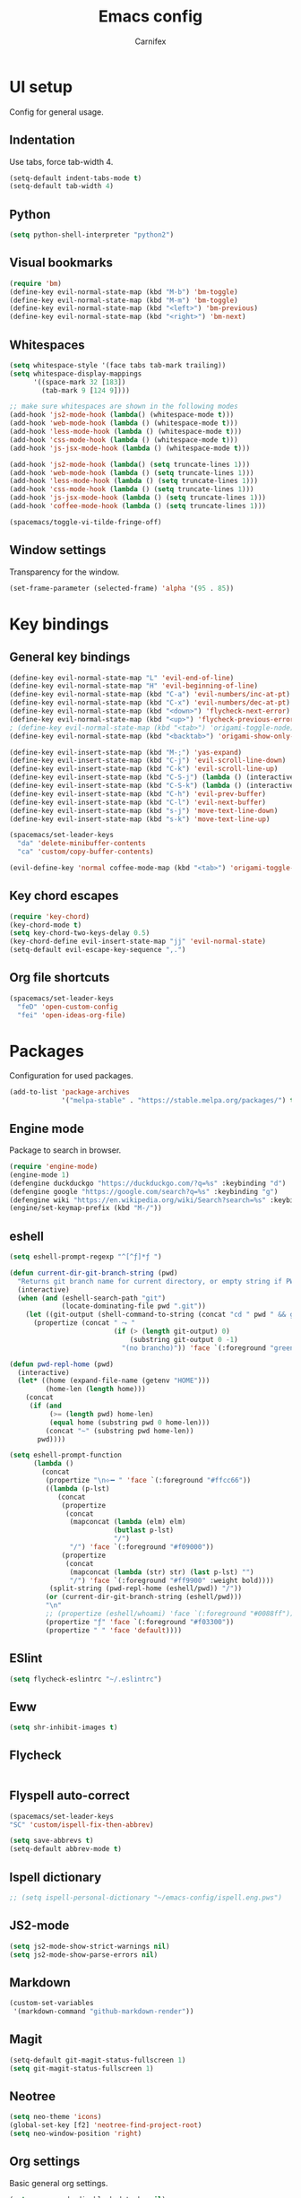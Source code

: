 #+TITLE: Emacs config
#+AUTHOR: Carnifex
#+REVEAL_ROOT: http://cdn.jsdelivr.net/reveal.js/3.0.0/

* UI setup
  Config for general usage.
** Indentation
   Use tabs, force tab-width 4.
   #+BEGIN_SRC emacs-lisp
   (setq-default indent-tabs-mode t)
   (setq-default tab-width 4)
   #+END_SRC
** Python
   #+BEGIN_SRC emacs-lisp
   (setq python-shell-interpreter "python2")
   #+END_SRC
** Visual bookmarks
   #+BEGIN_SRC emacs-lisp
   (require 'bm)
   (define-key evil-normal-state-map (kbd "M-b") 'bm-toggle)
   (define-key evil-normal-state-map (kbd "M-m") 'bm-toggle)
   (define-key evil-normal-state-map (kbd "<left>") 'bm-previous)
   (define-key evil-normal-state-map (kbd "<right>") 'bm-next)
   #+END_SRC
** Whitespaces
   #+BEGIN_SRC emacs-lisp
   (setq whitespace-style '(face tabs tab-mark trailing))
   (setq whitespace-display-mappings
		 '((space-mark 32 [183])
		   (tab-mark 9 [124 9])))

   ;; make sure whitespaces are shown in the following modes
   (add-hook 'js2-mode-hook (lambda() (whitespace-mode t)))
   (add-hook 'web-mode-hook (lambda () (whitespace-mode t)))
   (add-hook 'less-mode-hook (lambda () (whitespace-mode t)))
   (add-hook 'css-mode-hook (lambda () (whitespace-mode t)))
   (add-hook 'js-jsx-mode-hook (lambda () (whitespace-mode t)))

   (add-hook 'js2-mode-hook (lambda() (setq truncate-lines 1)))
   (add-hook 'web-mode-hook (lambda () (setq truncate-lines 1)))
   (add-hook 'less-mode-hook (lambda () (setq truncate-lines 1)))
   (add-hook 'css-mode-hook (lambda () (setq truncate-lines 1)))
   (add-hook 'js-jsx-mode-hook (lambda () (setq truncate-lines 1)))
   (add-hook 'coffee-mode-hook (lambda () (setq truncate-lines 1)))

   (spacemacs/toggle-vi-tilde-fringe-off)
   #+END_SRC
** Window settings
   Transparency for the window.
   #+BEGIN_SRC emacs-lisp
   (set-frame-parameter (selected-frame) 'alpha '(95 . 85))
   #+END_SRC
* Key bindings
** General key bindings
  #+BEGIN_SRC emacs-lisp
	(define-key evil-normal-state-map "L" 'evil-end-of-line)
	(define-key evil-normal-state-map "H" 'evil-beginning-of-line)
	(define-key evil-normal-state-map (kbd "C-a") 'evil-numbers/inc-at-pt)
	(define-key evil-normal-state-map (kbd "C-x") 'evil-numbers/dec-at-pt)
	(define-key evil-normal-state-map (kbd "<down>") 'flycheck-next-error)
	(define-key evil-normal-state-map (kbd "<up>") 'flycheck-previous-error)
	; (define-key evil-normal-state-map (kbd "<tab>") 'origami-toggle-node)
	(define-key evil-normal-state-map (kbd "<backtab>") 'origami-show-only-node)

	(define-key evil-insert-state-map (kbd "M-;") 'yas-expand)
	(define-key evil-insert-state-map (kbd "C-j") 'evil-scroll-line-down)
	(define-key evil-insert-state-map (kbd "C-k") 'evil-scroll-line-up)
	(define-key evil-insert-state-map (kbd "C-S-j") (lambda () (interactive) (evil-scroll-line-down 5)))
	(define-key evil-insert-state-map (kbd "C-S-k") (lambda () (interactive) (evil-scroll-line-up 5)))
	(define-key evil-insert-state-map (kbd "C-h") 'evil-prev-buffer)
	(define-key evil-insert-state-map (kbd "C-l") 'evil-next-buffer)
	(define-key evil-insert-state-map (kbd "s-j") 'move-text-line-down)
	(define-key evil-insert-state-map (kbd "s-k") 'move-text-line-up)

	(spacemacs/set-leader-keys
	  "da" 'delete-minibuffer-contents
	  "ca" 'custom/copy-buffer-contents)

	(evil-define-key 'normal coffee-mode-map (kbd "<tab>") 'origami-toggle-node)
  #+END_SRC
** Key chord escapes
  #+BEGIN_SRC emacs-lisp
  (require 'key-chord)
  (key-chord-mode t)
  (setq key-chord-two-keys-delay 0.5)
  (key-chord-define evil-insert-state-map "jj" 'evil-normal-state)
  (setq-default evil-escape-key-sequence ",.")
  #+END_SRC
** Org file shortcuts
  #+BEGIN_SRC emacs-lisp
  (spacemacs/set-leader-keys
	"feD" 'open-custom-config
	"fei" 'open-ideas-org-file)
  #+END_SRC
* Packages
  Configuration for used packages.
  #+BEGIN_SRC emacs-lisp
   (add-to-list 'package-archives
                '("melpa-stable" . "https://stable.melpa.org/packages/") t)
  #+END_SRC
** Engine mode
   Package to search in browser.
   #+BEGIN_SRC emacs-lisp
   (require 'engine-mode)
   (engine-mode 1)
   (defengine duckduckgo "https://duckduckgo.com/?q=%s" :keybinding "d")
   (defengine google "https://google.com/search?q=%s" :keybinding "g")
   (defengine wiki "https://en.wikipedia.org/wiki/Search?search=%s" :keybinding "w")
   (engine/set-keymap-prefix (kbd "M-/"))
   #+END_SRC
** eshell
   #+BEGIN_SRC emacs-lisp
  (setq eshell-prompt-regexp "^[^ƒ]*ƒ ")

  (defun current-dir-git-branch-string (pwd)
	"Returns git branch name for current directory, or empty string if PWD is not in a git repo"
	(interactive)
	(when (and (eshell-search-path "git")
			   (locate-dominating-file pwd ".git"))
	  (let ((git-output (shell-command-to-string (concat "cd " pwd " && git branch | grep '\\*' | sed -e 's/^\\* //'"))))
		(propertize (concat " ⤳ "
							(if (> (length git-output) 0)
								(substring git-output 0 -1)
							  "(no brancho)")) 'face `(:foreground "green")))))

  (defun pwd-repl-home (pwd)
	(interactive)
	(let* ((home (expand-file-name (getenv "HOME")))
		   (home-len (length home)))
	  (concat
	   (if (and
			(>= (length pwd) home-len)
			(equal home (substring pwd 0 home-len)))
		   (concat "~" (substring pwd home-len))
		 pwd))))

  (setq eshell-prompt-function
		(lambda ()
		  (concat
		   (propertize "\n⟣━ " 'face `(:foreground "#ffcc66"))
		   ((lambda (p-lst)
			  (concat
			   (propertize
				(concat
				 (mapconcat (lambda (elm) elm)
							(butlast p-lst)
							"/")
				 "/") 'face `(:foreground "#f09000"))
			   (propertize
				(concat
				 (mapconcat (lambda (str) str) (last p-lst) "")
				 "/") 'face `(:foreground "#ff9900" :weight bold))))
			(split-string (pwd-repl-home (eshell/pwd)) "/"))
		   (or (current-dir-git-branch-string (eshell/pwd)))
		   "\n"
		   ;; (propertize (eshell/whoami) 'face `(:foreground "#0088ff"))
		   (propertize "ƒ" 'face `(:foreground "#f03300"))
		   (propertize " " 'face 'default))))
   #+END_SRC
** ESlint
   #+BEGIN_SRC emacs-lisp
	 (setq flycheck-eslintrc "~/.eslintrc")
   #+END_SRC
** Eww
   #+BEGIN_SRC emacs-lisp
   (setq shr-inhibit-images t)
   #+END_SRC
** Flycheck
   #+BEGIN_SRC emacs-lisp
   #+END_SRC
** Flyspell auto-correct
   #+BEGIN_SRC emacs-lisp
   (spacemacs/set-leader-keys
   "SC" 'custom/ispell-fix-then-abbrev)

   (setq save-abbrevs t)
   (setq-default abbrev-mode t)
   #+END_SRC
** Ispell dictionary
   #+BEGIN_SRC emacs-lisp
   ;; (setq ispell-personal-dictionary "~/emacs-config/ispell.eng.pws")
   #+END_SRC
** JS2-mode
   #+BEGIN_SRC emacs-lisp
	 (setq js2-mode-show-strict-warnings nil)
	 (setq js2-mode-show-parse-errors nil)
   #+END_SRC
** Markdown
   #+BEGIN_SRC emacs-lisp
  (custom-set-variables
   '(markdown-command "github-markdown-render"))
   #+END_SRC
** Magit
   #+BEGIN_SRC emacs-lisp
   (setq-default git-magit-status-fullscreen 1)
   (setq git-magit-status-fullscreen 1)
   #+END_SRC
** Neotree
   #+BEGIN_SRC emacs-lisp
   (setq neo-theme 'icons)
   (global-set-key [f2] 'neotree-find-project-root)
   (setq neo-window-position 'right)
   #+END_SRC
** Org settings
   Basic general org settings.
   #+BEGIN_SRC emacs-lisp
	(setq org-agenda-dim-blocked-tasks nil)
	(setq org-agenda-use-tag-inheritance nil)

	(setq tramp-method "ssh")
	(setq org-tramp-user "carnifex")
	(setq org-remote-host "34.217.132.133")
	(setq org-remote-address (concat "/" tramp-method ":" org-tramp-user "@" org-remote-host ":"))

	(setq org-todo-keywords
		  '((sequence "TODO" "IN-PROGRESS" "BLOCKED" "|" "DONE" "POSTPONED" "CANCELLED")))
	(setq org-enforce-todo-dependencies t)
	(setq org-ellipsis " ▼")
	(setq org-reveal-root "https://cdn.jsdelivr.net/reveal.js")
	(setq org-reverse-note-order t)
	(setq org-refile-use-outline-path t)

	(setq org-projects-file (concat org-remote-address "/home/carnifex/org/projects.org"))
	(setq org-projects-inbox-file (concat org-remote-address "/home/carnifex/org/projects-inbox.org"))
	(setq org-ideas-file (concat org-remote-address "/home/carnifex/org/ideas.org"))

	(if (file-exists-p "~/org/work.org")
		(progn
		  (setq org-work-file "~/org/work.org")
		  (setq org-work-inbox-file "~/org/work-inbox.org"))
	  (progn
		(setq org-work-file nil)
		(setq org-work-inbox-file nil)))

	(defun open-custom-config ()
	  (interactive)
	  (find-file "~/emacs-config/emacs.config.org"))
	(defun open-ideas-org-file ()
	  (interactive)
	  (find-file org-ideas-file))

	(setq org-capture-templates
		  '(("t" "todo" entry (file+headline org-projects-inbox-file "inbox")
			 "* TODO %?\n  :PROPERTIES:\n  :added: %T\n  :source:   emacs\n  :END:\n" :prepend t :kill-buffer t)
			("w" "work todo" entry (file+headline org-work-inbox-file "inbox")
			 "* TODO %?\n  :PROPERTIES:\n  :added: %T\n  :END:\n%^{effort}p" :prepend t :kill-buffer t)
			("l" "linked todo" entry (file+headline org-work-inbox-file "inbox")
			 "* TODO %?\n  :PROPERTIES:\n  :added: %T\n  :link: %a\n  :END:\n%^{effort}p" :prepend t :kill-buffer t)
			("i" "idea/someday" entry (file+headline org-ideas-file)
			 "* TODO %?\n  :PROPERTIES:\n  :added: %T\n  :END:\n" :prepend t :kill-buffer t)))

	(setq org-refile-targets '((org-projects-file :maxlevel . 1)
							   (org-work-file :maxlevel . 1)))
	(setq org-outline-path-complete-in-steps nil)
	(setq org-feed-save-after-adding t)
	(setq org-agenda-window-setup 'current-window)
	(setq org-bullets-bullet-list '("Φ"))

	(if org-work-file
		(setq org-agenda-files
			  (list org-projects-inbox-file org-projects-file org-work-file org-work-inbox-file))
	    (setq org-agenda-files
			  (list org-projects-inbox-file org-projects-file)))

	(calendar-set-date-style 'iso)
   #+END_SRC

   #+RESULTS:

** Prettify symbols
   Replace keywords with symbols
   #+BEGIN_SRC emacs-lisp

   (defun register-prettify ()
 	  (progn
 		(push '("function" . ?ƒ) prettify-symbols-alist)
 		(push '("this" . ?@) prettify-symbols-alist)
 		(push '("null" . ?∅) prettify-symbols-alist)
 		(push '("undefined" . ?∄) prettify-symbols-alist)
 		(push '("return" . ?⇐) prettify-symbols-alist)
 		(push '("=>" . ?⇒) prettify-symbols-alist)
 		(push '("prototype" . ?Ω) prettify-symbols-alist)))
	 ;; (remove-duplicates prettify-symbols-alist :test 'string=)))
 
   (add-hook 'js2-mode-hook 'register-prettify)
   (add-hook 'coffee-mode-hook 'register-prettify)
   (add-hook 'react-mode-hook 'register-prettify)

   (global-prettify-symbols-mode 1)
   #+END_SRC
** Rainbow mode
   #+BEGIN_SRC emacs-lisp
   (add-hook 'css-mode-hook (lambda () (rainbow-mode t)))
   (add-hook 'less-mode-hook (lambda () (rainbow-mode t)))
   (add-hook 'scss-mode-hook (lambda () (rainbow-mode t)))
   (add-hook 'sass-mode-hook (lambda () (rainbow-mode t)))
   #+END_SRC
** Recentf
   #+BEGIN_SRC emacs-lisp
   (setq recentf-max-saved-items 100)
   #+END_SRC
** Spaceline
   #+BEGIN_SRC emacs-lisp
	 (setq powerline-default-separator 'arrow)
	 ;; (spaceline-toggle-mu4e-alert-segment-on)

	 (use-package all-the-icons)
	 (use-package spaceline-all-the-icons
	   :after spaceline
	   :config (spaceline-all-the-icons-theme))
	 (setq spaceline-all-the-icons-separator-type 'arrow)
	 (setq spaceline-all-the-icons-clock-always-visible nil)

	 (spaceline-toggle-all-the-icons-bookmark-on)
	 (spaceline-toggle-all-the-icons-eyebrowse-workspace-off)
	 (spaceline-toggle-all-the-icons-time-off)
	 (spaceline-toggle-all-the-icons-hud-off)
	 (spaceline-toggle-all-the-icons-position-off)
	 (setq spaceline-all-the-icons-icon-set-git-ahead 'commit)
	 (setq spaceline-all-the-icons-icon-set-window-numbering 'solid)
	 (setq spaceline-all-the-icons-slim-render t)
   #+END_SRC
** Tramp
   #+BEGIN_SRC emacs-lisp
   (setq tramp-copy-size-limit nil)
   (setq tramp-verbose 3)
   (setq remote-file-name-inhibit-cache t)

   (add-to-list 'backup-directory-alist
                (cons tramp-file-name-regexp nil))
   #+END_SRC
** Undo tree
   #+BEGIN_SRC emacs-lisp
   ;; (setq undo-tree-history-directory-alist '(("." . "~/emacs-config/.undo")))
   ;; (setq undo-tree-auto-save-history t)
   #+END_SRC
* Functions
** Fix spelling errors
   #+BEGIN_SRC emacs-lisp
   (defun custom/ispell-fix-then-abbrev (p)
	"Fix mispelled word with ispell-word, then create an abbrevation for that."
	(interactive "P")
	(let ((bef (downcase (or (thing-at-point 'word) ""))) aft)
	  (call-interactively 'ispell-word)
	  (setq aft (downcase (or (thing-at-point 'word) "")))
	  (unless (string= aft bef)
		(message "\"%s\" now expands to \"%s\" %sally"
				 bef aft (if p "loc" "glob")
				 (define-abbrev
				   (if p local-abbrev-table global-abbrev-table)
				   bef aft)))))
   #+END_SRC
** Open in new or existing window
   #+BEGIN_SRC emacs-lisp
  (defun custom/open-in-split (file)
   	"get window count, if it's only one, open new window to the right, load file"
 	(interactive)
 	(if (= (length (window-list)) 1)
 	  (progn
 		(split-window-right-and-focus)
 		(find-file file))
 	  (progn 
	    (other-window 1)
        (find-file file))))
   #+END_SRC
** Copy buffer contents
   #+BEGIN_SRC emacs-lisp
   (defun custom/copy-buffer-contents ()
     (interactive)
	 (progn
	   (let ((origin (point)))
         (mark-whole-buffer)
         (kill-ring-save (region-beginning) (region-end))
         (goto-char origin))))
   #+END_SRC
** Delete buffer contents
   For some reason this is not working. Keeping it for future usage/testing.
   #+BEGIN_SRC emacs-lisp
   (defun custom/delete-buffer-contents ()
	 (interactive)
	 (progn
	   (mark-whole-buffer)
	   (delete-region)))
   #+END_SRC
